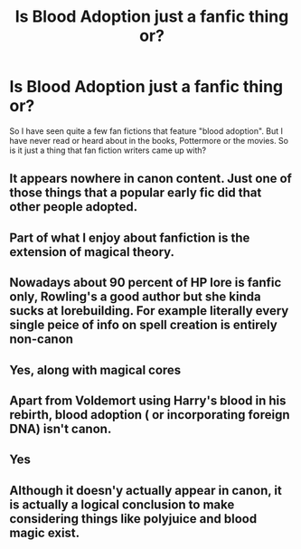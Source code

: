 #+TITLE: Is Blood Adoption just a fanfic thing or?

* Is Blood Adoption just a fanfic thing or?
:PROPERTIES:
:Author: provegana69
:Score: 10
:DateUnix: 1584169918.0
:DateShort: 2020-Mar-14
:FlairText: Question
:END:
So I have seen quite a few fan fictions that feature "blood adoption". But I have never read or heard about in the books, Pottermore or the movies. So is it just a thing that fan fiction writers came up with?


** It appears nowhere in canon content. Just one of those things that a popular early fic did that other people adopted.
:PROPERTIES:
:Author: Notus_Oren
:Score: 15
:DateUnix: 1584170207.0
:DateShort: 2020-Mar-14
:END:


** Part of what I enjoy about fanfiction is the extension of magical theory.
:PROPERTIES:
:Author: bananajam1234
:Score: 6
:DateUnix: 1584207825.0
:DateShort: 2020-Mar-14
:END:


** Nowadays about 90 percent of HP lore is fanfic only, Rowling's a good author but she kinda sucks at lorebuilding. For example literally every single peice of info on spell creation is entirely non-canon
:PROPERTIES:
:Author: THECAMFIREHAWK
:Score: 7
:DateUnix: 1584215076.0
:DateShort: 2020-Mar-14
:END:


** Yes, along with magical cores
:PROPERTIES:
:Author: Abie775
:Score: 4
:DateUnix: 1584207335.0
:DateShort: 2020-Mar-14
:END:


** Apart from Voldemort using Harry's blood in his rebirth, blood adoption ( or incorporating foreign DNA) isn't canon.
:PROPERTIES:
:Score: 4
:DateUnix: 1584195174.0
:DateShort: 2020-Mar-14
:END:


** Yes
:PROPERTIES:
:Author: ceplma
:Score: 5
:DateUnix: 1584180565.0
:DateShort: 2020-Mar-14
:END:


** Although it doesn'y actually appear in canon, it is actually a logical conclusion to make considering things like polyjuice and blood magic exist.
:PROPERTIES:
:Author: MarauderMoriarty
:Score: 1
:DateUnix: 1584258864.0
:DateShort: 2020-Mar-15
:END:
